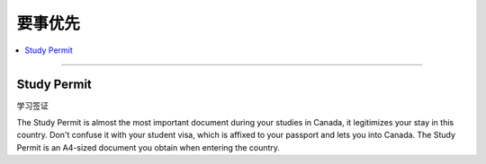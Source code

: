 要事优先
========
.. contents:: 
   :local:
   :depth: 2

----

Study Permit
------------

学习签证

The Study Permit is almost the most important document during your studies in Canada, it legitimizes your stay in this country. Don't confuse it with your student visa, which is affixed to your passport and lets you into Canada. The Study Permit is an A4-sized document you obtain when entering the country.
